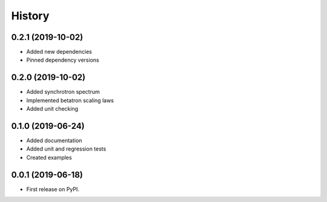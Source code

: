 =======
History
=======

0.2.1 (2019-10-02)
------------------

* Added new dependencies
* Pinned dependency versions

0.2.0 (2019-10-02)
------------------

* Added synchrotron spectrum
* Implemented betatron scaling laws
* Added unit checking

0.1.0 (2019-06-24)
------------------

* Added documentation
* Added unit and regression tests
* Created examples

0.0.1 (2019-06-18)
------------------

* First release on PyPI.
